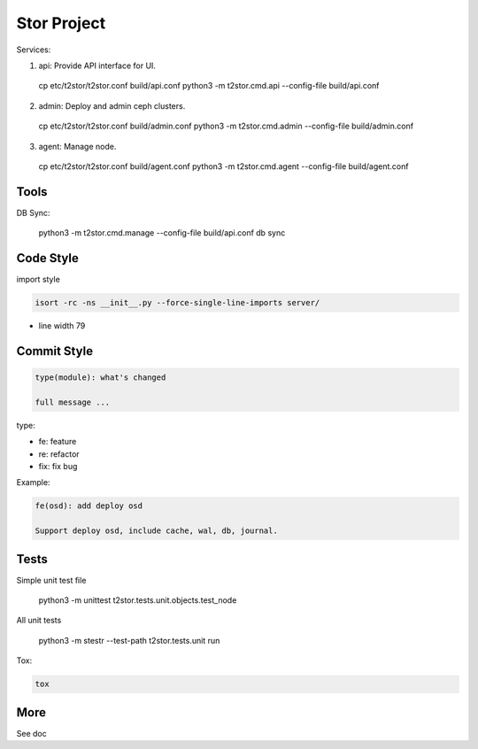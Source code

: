 =================
Stor Project
=================

Services:

1. api: Provide API interface for UI.

  cp etc/t2stor/t2stor.conf build/api.conf
  python3 -m t2stor.cmd.api --config-file build/api.conf

2. admin: Deploy and admin ceph clusters.

  cp etc/t2stor/t2stor.conf build/admin.conf
  python3 -m t2stor.cmd.admin --config-file build/admin.conf

3. agent: Manage node.

  cp etc/t2stor/t2stor.conf build/agent.conf
  python3 -m t2stor.cmd.agent --config-file build/agent.conf


Tools
=====

DB Sync:

  python3 -m t2stor.cmd.manage --config-file build/api.conf db sync

Code Style
===========

import style

.. code-block:: shell

  isort -rc -ns __init__.py --force-single-line-imports server/

- line width 79


Commit Style
=============

.. code-block:: shell

  type(module): what's changed
  
  full message ...


type:

- fe: feature
- re: refactor
- fix: fix bug

Example:

.. code-block:: shell

  fe(osd): add deploy osd
  
  Support deploy osd, include cache, wal, db, journal.


Tests
=====
Simple unit test file

  python3 -m unittest t2stor.tests.unit.objects.test_node

All unit tests

  python3 -m stestr --test-path t2stor.tests.unit run

Tox:

.. code-block:: shell

  tox


More
=====
See doc
